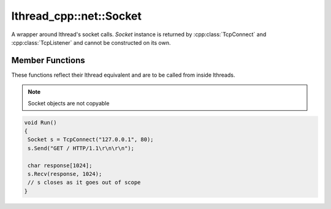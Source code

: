lthread_cpp::net::Socket
========================

.. cpp:namespace:: lthread_cpp

.. cpp:class:: Socket

A wrapper around lthread's socket calls. `Socket` instance is returned by :cpp:class:`TcpConnect` and :cpp:class:`TcpListener` and cannot be constructed on its own.

Member Functions
----------------

These functions reflect their lthread equivalent and are to be called from inside lthreads.

.. cpp:function:: size_t Send(const char* buf)

    Sends a C-style string over a socket.

    :param const char* buf: NULL-terminated buffer.

    :return: Number of bytes sent.
    :throws: :cpp:class:`SocketException()` on socket failure.

.. cpp:function:: size_t Send(const char* buf, size_t length)

    Sends `length` bytes over a socket.

    :param const char\* buf: Ptr to buffer containing data to send.
    :param size_t length: Number of bytes to send from `buf`.

    :return: Number of bytes sent.
    :throws: :cpp:class:`SocketException()` on socket failure.

.. cpp:function:: size_t Recv(char* buf, size_t length, int timeout_ms=1000)

    Receives up to `length` bytes over a socket.

    :param char* buf: Buffer to read data into.
    :param size_t length: Buffer size to fill.
    :param timeout_ms(optional, default=1000): Milliseconds to wait before timing out.

    :throws: :cpp:class:`SocketException()` on socket failure.
    :throws: :cpp:class:`SocketTimeout()` if a timeout occured. `timeout_ms=0` waits indefinitely.

.. cpp:function:: void Close()

    Closes the network socket.

.. cpp:function:: Writev(struct iovec* v, int iovcnt)

    Sends an iovec over a socket.

    :param struct iovec* v: iovec pointing to one or more ptr/size entries.
    :param int iovcnt: Number of entries in the iovec.

    :throws: :cpp:class:`SocketException()` on socket failure.

.. cpp:function:: RecvExact(char* buf, size_t length, int timeout_ms=1000)

    Receives exactly `length` bytes into buf.

    :param char* buf: Buffer to read data into.
    :param size_t length: Buffer size to fill.
    :param timeout_ms(optional, default=1000): Milliseconds to wait before timing out.

    :throws: :cpp:class:`SocketException()` on socket failure.
    :throws: :cpp:class:`SocketTimeout()` if it timed out before receiving the full number of bytes.

.. cpp:function:: WaitWrite(int timeout_ms=1000) const

    Waits until the socket is writable.

    :param timeout_ms(optional, default=1000): Milliseconds to wait before timing out.

    :throws: :cpp:class:`SocketException()` on socket failure.
    :throws: :cpp:class:`SocketTimeout()` if timeout occured.

.. cpp:function:: WaitRead(int timeout_ms=1000) const

    Waits until the socket is readable.

    :param timeout_ms(optional, default=1000): Milliseconds to wait before timing out.

    :throws: :cpp:class:`SocketException()` on socket failure.
    :throws: :cpp:class:`SocketTimeout()` if timeout occured.

.. cpp:function:: bool IsConnected() const

    Returns true if socket is connected.

.. cpp:function:: int fd() const

    Returns the fd wrapped in the :cpp:class:`Socket()` instance.

.. cpp:function:: std::string Ip() const

    Returns the remote IP Address as a string.

    :return: string containing IP address.

.. cpp:function:: std::string Desc() const

    Returns remote_ip:ephemeral_port as a string

.. cpp:function:: Socket& operator=(Socket&& rr_c)

    Moves a socket from one instance to another.

.. note:: Socket objects are not copyable

.. code-block:: cpp

    void Run()
    {
     Socket s = TcpConnect("127.0.0.1", 80);
     s.Send("GET / HTTP/1.1\r\n\r\n");

     char response[1024];
     s.Recv(response, 1024);
     // s closes as it goes out of scope
    }

::
